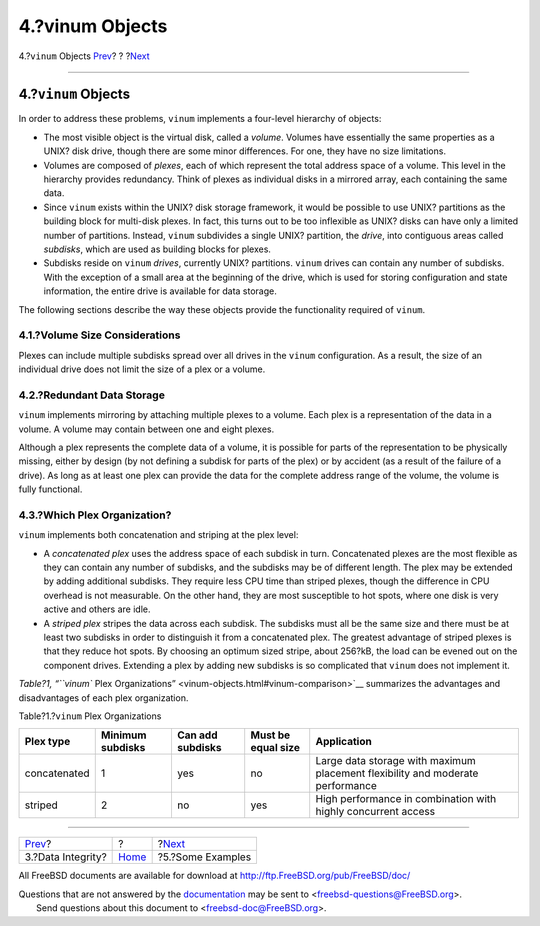 ================
4.?vinum Objects
================

.. raw:: html

   <div class="navheader">

4.?\ ``vinum`` Objects
`Prev <vinum-data-integrity.html>`__?
?
?\ `Next <vinum-examples.html>`__

--------------

.. raw:: html

   </div>

.. raw:: html

   <div class="sect1">

.. raw:: html

   <div class="titlepage" xmlns="">

.. raw:: html

   <div>

.. raw:: html

   <div>

4.?\ ``vinum`` Objects
----------------------

.. raw:: html

   </div>

.. raw:: html

   </div>

.. raw:: html

   </div>

In order to address these problems, ``vinum`` implements a four-level
hierarchy of objects:

.. raw:: html

   <div class="itemizedlist">

-  The most visible object is the virtual disk, called a *volume*.
   Volumes have essentially the same properties as a UNIX? disk drive,
   though there are some minor differences. For one, they have no size
   limitations.

-  Volumes are composed of *plexes*, each of which represent the total
   address space of a volume. This level in the hierarchy provides
   redundancy. Think of plexes as individual disks in a mirrored array,
   each containing the same data.

-  Since ``vinum`` exists within the UNIX? disk storage framework, it
   would be possible to use UNIX? partitions as the building block for
   multi-disk plexes. In fact, this turns out to be too inflexible as
   UNIX? disks can have only a limited number of partitions. Instead,
   ``vinum`` subdivides a single UNIX? partition, the *drive*, into
   contiguous areas called *subdisks*, which are used as building blocks
   for plexes.

-  Subdisks reside on ``vinum`` *drives*, currently UNIX? partitions.
   ``vinum`` drives can contain any number of subdisks. With the
   exception of a small area at the beginning of the drive, which is
   used for storing configuration and state information, the entire
   drive is available for data storage.

.. raw:: html

   </div>

The following sections describe the way these objects provide the
functionality required of ``vinum``.

.. raw:: html

   <div class="sect2">

.. raw:: html

   <div class="titlepage" xmlns="">

.. raw:: html

   <div>

.. raw:: html

   <div>

4.1.?Volume Size Considerations
~~~~~~~~~~~~~~~~~~~~~~~~~~~~~~~

.. raw:: html

   </div>

.. raw:: html

   </div>

.. raw:: html

   </div>

Plexes can include multiple subdisks spread over all drives in the
``vinum`` configuration. As a result, the size of an individual drive
does not limit the size of a plex or a volume.

.. raw:: html

   </div>

.. raw:: html

   <div class="sect2">

.. raw:: html

   <div class="titlepage" xmlns="">

.. raw:: html

   <div>

.. raw:: html

   <div>

4.2.?Redundant Data Storage
~~~~~~~~~~~~~~~~~~~~~~~~~~~

.. raw:: html

   </div>

.. raw:: html

   </div>

.. raw:: html

   </div>

``vinum`` implements mirroring by attaching multiple plexes to a volume.
Each plex is a representation of the data in a volume. A volume may
contain between one and eight plexes.

Although a plex represents the complete data of a volume, it is possible
for parts of the representation to be physically missing, either by
design (by not defining a subdisk for parts of the plex) or by accident
(as a result of the failure of a drive). As long as at least one plex
can provide the data for the complete address range of the volume, the
volume is fully functional.

.. raw:: html

   </div>

.. raw:: html

   <div class="sect2">

.. raw:: html

   <div class="titlepage" xmlns="">

.. raw:: html

   <div>

.. raw:: html

   <div>

4.3.?Which Plex Organization?
~~~~~~~~~~~~~~~~~~~~~~~~~~~~~

.. raw:: html

   </div>

.. raw:: html

   </div>

.. raw:: html

   </div>

``vinum`` implements both concatenation and striping at the plex level:

.. raw:: html

   <div class="itemizedlist">

-  A *concatenated plex* uses the address space of each subdisk in turn.
   Concatenated plexes are the most flexible as they can contain any
   number of subdisks, and the subdisks may be of different length. The
   plex may be extended by adding additional subdisks. They require less
   CPU time than striped plexes, though the difference in CPU overhead
   is not measurable. On the other hand, they are most susceptible to
   hot spots, where one disk is very active and others are idle.

-  A *striped plex* stripes the data across each subdisk. The subdisks
   must all be the same size and there must be at least two subdisks in
   order to distinguish it from a concatenated plex. The greatest
   advantage of striped plexes is that they reduce hot spots. By
   choosing an optimum sized stripe, about 256?kB, the load can be
   evened out on the component drives. Extending a plex by adding new
   subdisks is so complicated that ``vinum`` does not implement it.

.. raw:: html

   </div>

`Table?1, “\ ``vinum`` Plex
Organizations” <vinum-objects.html#vinum-comparison>`__ summarizes the
advantages and disadvantages of each plex organization.

.. raw:: html

   <div class="table">

.. raw:: html

   <div class="table-title">

Table?1.?\ ``vinum`` Plex Organizations

.. raw:: html

   </div>

.. raw:: html

   <div class="table-contents">

+----------------+--------------------+--------------------+----------------------+----------------------------------------------------------------------------------+
| Plex type      | Minimum subdisks   | Can add subdisks   | Must be equal size   | Application                                                                      |
+================+====================+====================+======================+==================================================================================+
| concatenated   | 1                  | yes                | no                   | Large data storage with maximum placement flexibility and moderate performance   |
+----------------+--------------------+--------------------+----------------------+----------------------------------------------------------------------------------+
| striped        | 2                  | no                 | yes                  | High performance in combination with highly concurrent access                    |
+----------------+--------------------+--------------------+----------------------+----------------------------------------------------------------------------------+

.. raw:: html

   </div>

.. raw:: html

   </div>

.. raw:: html

   </div>

.. raw:: html

   </div>

.. raw:: html

   <div class="navfooter">

--------------

+-----------------------------------------+-------------------------+-------------------------------------+
| `Prev <vinum-data-integrity.html>`__?   | ?                       | ?\ `Next <vinum-examples.html>`__   |
+-----------------------------------------+-------------------------+-------------------------------------+
| 3.?Data Integrity?                      | `Home <index.html>`__   | ?5.?Some Examples                   |
+-----------------------------------------+-------------------------+-------------------------------------+

.. raw:: html

   </div>

All FreeBSD documents are available for download at
http://ftp.FreeBSD.org/pub/FreeBSD/doc/

| Questions that are not answered by the
  `documentation <http://www.FreeBSD.org/docs.html>`__ may be sent to
  <freebsd-questions@FreeBSD.org\ >.
|  Send questions about this document to <freebsd-doc@FreeBSD.org\ >.
